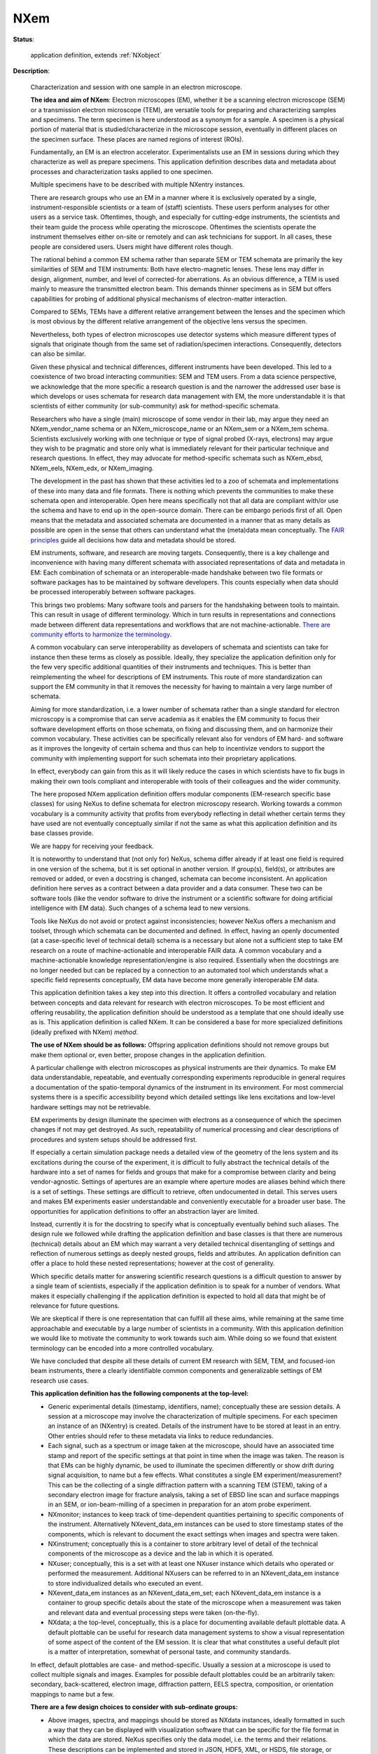 .. auto-generated by dev_tools.docs.nxdl from the NXDL source contributed_definitions/NXem.nxdl.xml -- DO NOT EDIT

.. index::
    ! NXem (application definition)
    ! em (application definition)
    see: em (application definition); NXem

.. _NXem:

====
NXem
====

**Status**:

  application definition, extends :ref:`NXobject`

**Description**:

  Characterization and session with one sample in an electron microscope.

  **The idea and aim of NXem**:
  Electron microscopes (EM), whether it be a scanning electron microscope (SEM)
  or a transmission electron microscope (TEM), are versatile tools for preparing
  and characterizing samples and specimens. The term specimen is here understood
  as a synonym for a sample. A specimen is a physical portion of material that
  is studied/characterize in the microscope session, eventually in different
  places on the specimen surface.
  These places are named regions of interest (ROIs).

  Fundamentally, an EM is an electron accelerator. Experimentalists use an EM
  in sessions during which they characterize as well as prepare specimens.
  This application definition describes data and metadata about processes and
  characterization tasks applied to one specimen.

  Multiple specimens have to be described with multiple NXentry instances.

  There are research groups who use an EM in a manner where it is exclusively
  operated by a single, instrument-responsible scientists or a team of 
  (staff) scientists. These users perform analyses for other users as a service
  task. Oftentimes, though, and especially for cutting-edge instruments,
  the scientists and their team guide the process while operating the
  microscope. Oftentimes the scientists operate the instrument themselves
  either on-site or remotely and can ask technicians for support.
  In all cases, these people are considered users. Users might have different
  roles though.

  The rational behind a common EM schema rather than separate SEM or TEM 
  schemata are primarily the key similarities of SEM and TEM instruments:
  Both have electro-magnetic lenses. These lens may differ in design, alignment,
  number, and level of corrected-for aberrations. As an obvious difference,
  a TEM is used mainly to measure the transmitted electron beam.
  This demands thinner specimens as in SEM but offers capabilities for probing 
  of additional physical mechanisms of electron-matter interaction.

  Compared to SEMs, TEMs have a different relative arrangement between the
  lenses and the specimen which is most obvious by the different relative
  arrangement of the objective lens versus the specimen.

  Nevertheless, both types of electron microscopes use detector systems which
  measure different types of signals that originate though from the same set of
  radiation/specimen interactions. Consequently, detectors can also be similar.

  Given these physical and technical differences, different instruments have
  been developed. This led to a coexistence of two broad interacting
  communities: SEM and TEM users. From a data science perspective, we
  acknowledge that the more specific a research question is and the narrower
  the addressed user base is which develops or uses schemata for
  research data management with EM, the more understandable it is
  that scientists of either community (or sub-community) ask for
  method-specific schemata.

  Researchers who have a single (main) microscope of some vendor in their lab,
  may argue they need an NXem_vendor_name schema or an NXem_microscope_name or
  an NXem_sem or a NXem_tem schema.
  Scientists exclusively working with one technique or type of signal probed
  (X-rays, electrons) may argue they wish to be pragmatic and store only
  what is immediately relevant for their particular technique and
  research questions. In effect, they may advocate for method-specific
  schemata such as NXem_ebsd, NXem_eels, NXem_edx, or NXem_imaging.

  The development in the past has shown that these activities led to a zoo of
  schemata and implementations of these into many data and file formats.
  There is nothing which prevents the communities to make these schemata
  open and interoperable. Open here means specifically not that all data are
  compliant with/or use the schema and have to end up in the open-source domain.
  There can be embargo periods first of all. Open means that the metadata and 
  associated schemata are documented in a manner that as many details as 
  possible are open in the sense that others can understand what the 
  (meta)data mean conceptually. 
  The `FAIR principles <https://doi.org/10.1038/sdata.2016.18>`_ guide all 
  decisions how data and metadata should be stored.

  EM instruments, software, and research are moving targets. Consequently,
  there is a key challenge and inconvenience with having many different 
  schemata with associated representations of data and metadata in EM:
  Each combination of schemata or an interoperable-made handshake between two
  file formats or software packages has to be maintained by software developers.
  This counts especially when data should be processed interoperably
  between software packages.

  This brings two problems: Many software tools and parsers for the handshaking
  between tools to maintain. This can result in usage of different terminology.
  Which in turn results in representations and connections made between 
  different data representations and workflows that are not machine-actionable.
  `There are community efforts to harmonize the terminology. <https://gitlab.hzdr.de/em_glossary/em_glossary>`_

  A common vocabulary can serve interoperability as developers of schemata
  and scientists can take for instance then these terms as closely as possible.
  Ideally, they specialize the application definition only for the few very
  specific additional quantities of their instruments and techniques. This is
  better than reimplementing the wheel for descriptions of EM instruments.
  This route of more standardization can support the EM community in that it
  removes the necessity for having to maintain a very large number of schemata.

  Aiming for more standardization, i.e. a lower number of schemata rather than
  a single standard for electron microscopy is a compromise that can serve
  academia as it enables the EM community to focus their software development
  efforts on those schemata, on fixing and discussing them, and on harmonize
  their common vocabulary. These activities can be specifically relevant also
  for vendors of EM hard- and software as it improves the longevity of certain
  schema and thus can help to incentivize vendors to support the community with
  implementing support for such schemata into their proprietary applications.

  In effect, everybody can gain from this as it will likely reduce the cases
  in which scientists have to fix bugs in making their own tools compliant and
  interoperable with tools of their colleagues and the wider community.

  The here proposed NXem application definition offers modular components
  (EM-research specific base classes) for using NeXus to define schemata for
  electron microscopy research. Working towards a common vocabulary is a
  community activity that profits from everybody reflecting in detail whether
  certain terms they have used are not eventually conceptually similar if not
  the same as what this application definition and its base classes provide.

  We are happy for receiving your feedback.

  It is noteworthy to understand that (not only for) NeXus, schema differ
  already if at least one field is required in one version of the schema,
  but it is set optional in another version. If group(s), field(s), or
  attributes are removed or added, or even a docstring is changed, schemata can
  become inconsistent. An application definition here serves as a contract
  between a data provider and a data consumer. These two can be software tools
  (like the vendor software to drive the instrument or a scientific software
  for doing artificial intelligence with EM data).
  Such changes of a schema lead to new versions.

  Tools like NeXus do not avoid or protect against inconsistencies; however
  NeXus offers a mechanism and toolset, through which schemata can be
  documented and defined. In effect, having an openly documented
  (at a case-specific level of technical detail) schema is a necessary but alone
  not a sufficient step to take EM research on a route of machine-actionable 
  and interoperable FAIR data.
  A common vocabulary and a machine-actionable knowledge representation/engine
  is also required. Essentially when the docstrings are no longer needed
  but can be replaced by a connection to an automated tool which understands
  what a specific field represents conceptually, EM data have become more
  generally interoperable EM data.

  This application definition takes a key step into this direction.
  It offers a controlled vocabulary and relation between concepts and data
  relevant for research with electron microscopes. To be most efficient and
  offering reusability, the application definition should be understood as a
  template that one should ideally use as is. This application definition
  is called NXem. It can be considered a base for more specialized definitions
  (ideally prefixed with NXem) *method*.

  **The use of NXem should be as follows:**
  Offspring application definitions should not remove groups but make
  them optional or, even better, propose changes in the application definition.

  A particular challenge with electron microscopes as physical instruments are
  their dynamics. To make EM data understandable, repeatable, and eventually
  corresponding experiments reproducible in general requires a documentation
  of the spatio-temporal dynamics of the instrument in its environment.
  For most commercial systems there is a specific accessibility beyond which
  detailed settings like lens excitations and low-level hardware settings
  may not be retrievable.

  EM experiments by design illuminate the specimen with electrons as a
  consequence of which the specimen changes if not may get destroyed.
  As such, repeatability of numerical processing and clear descriptions of
  procedures and system setups should be addressed first.

  If especially a certain simulation package needs a detailed view of the
  geometry of the lens system and its excitations during the course of the
  experiment, it is difficult to fully abstract the technical details of the
  hardware into a set of names for fields and groups that make for a compromise
  between clarity and being vendor-agnostic. Settings of apertures are an 
  example where aperture modes are aliases behind which there is a set of
  settings. These settings are difficult to retrieve, often undocumented in
  detail. This serves users and makes EM experiments easier understandable and
  conveniently executable for a broader user base. The opportunities for 
  application definitions to offer an abstraction layer are limited.

  Instead, currently it is for the docstring to specify what is conceptually
  eventually behind such aliases. The design rule we followed while drafting 
  the application definition and base classes is that there are numerous 
  (technical) details about an EM which may warrant a very detailed technical
  disentangling of settings and reflection of numerous settings as deeply
  nested groups, fields and attributes. An application definition can offer a
  place to hold these nested representations; however at the cost of generality.

  Which specific details matter for answering scientific research questions is
  a difficult question to answer by a single team of scientists, especially
  if the application definition is to speak for a number of vendors. What makes
  it especially challenging if the application definition is expected to hold
  all data that might be of relevance for future questions.

  We are skeptical if there is one representation that can fulfill all these
  aims, while remaining at the same time approachable and executable by a large
  number of scientists in a community. With this application definition we 
  would like to motivate the community to work towards such aim. While doing
  so we found that existent terminology can be encoded into a more controlled
  vocabulary.

  We have concluded that despite all these details of current EM research with
  SEM, TEM, and focused-ion beam instruments, there a clearly identifiable
  common components and generalizable settings of EM research use cases.

  **This application definition has the following components at the top-level:**

  * Generic experimental details (timestamp, identifiers, name);  
    conceptually these are session details. A session at a microscope may  
    involve the characterization of multiple specimens. For each specimen  
    an instance of an (NXentry) is created. Details of the instrument have to  
    be stored at least in an entry. Other entries should refer to these  
    metadata via links to reduce redundancies.  
  * Each signal, such as a spectrum or image taken at the microscope, should  
    have an associated time stamp and report of the specific settings at that  
    point in time when the image was taken. The reason is that EMs can be  
    highly dynamic, be used to illuminate the specimen differently  
    or show drift during signal acquisition, to name but a few effects.  
    What constitutes a single EM experiment/measurement? This can be the  
    collecting of a single diffraction pattern with a scanning TEM (STEM),  
    taking of a secondary electron image for fracture analysis, taking a set  
    of EBSD line scan and surface mappings in an SEM, or ion-beam-milling of a  
    specimen in preparation for an atom probe experiment.  
  * NXmonitor;
    instances to keep track of time-dependent quantities  
    pertaining to specific components of the instrument. Alternatively  
    NXevent_data_em instances can be used to store timestamp states of the  
    components, which is relevant to document the exact settings when images  
    and spectra were taken.  
  * NXinstrument;
    conceptually this is a container to store arbitrary level of detail of the  
    technical components of the microscope as a device and the lab in which  
    it is operated.  
  * NXuser;
    conceptually, this is a set with at least one NXuser instance which details  
    who operated or performed the measurement. Additional NXusers can be  
    referred to in an NXevent_data_em instance to store  
    individualized details who executed an event.  
  * NXevent_data_em instances as an NXevent_data_em_set;  
    each NXevent_data_em instance is a container to group specific details  
    about the state of the microscope when a measurement was taken and  
    relevant data and eventual processing steps were taken (on-the-fly).  
  * NXdata; a the top-level, conceptually, this is a place for documenting  
    available default plottable data. A default plottable can be useful for  
    research data management systems to show a visual representation of some  
    aspect of the content of the EM session.  
    It is clear that what constitutes a useful default plot is a matter of  
    interpretation, somewhat of personal taste, and community standards.

  In effect, default plottables are case- and method-specific.
  Usually a session at a microscope is used to collect multiple signals and
  images. Examples for possible default plottables could be an arbitrarily
  taken: secondary, back-scattered, electron image, diffraction pattern,
  EELS spectra, composition, or orientation mappings to name but a few.

  **There are a few design choices to consider with sub-ordinate groups:**

  * Above images, spectra, and mappings should be stored as NXdata instances,  
    ideally formatted in such a way that they can be displayed with  
    visualization software that can be specific for the file format in which  
    the data are stored. NeXus specifies only the data model, i.e. the terms  
    and their relations. These descriptions can be implemented and stored in  
    JSON, HDF5, XML, or HSDS, file storage, or even other formats, although  
    HDF5 is the most commonly used.
  * Consumable results of EM characterization tasks are usually a sub-set of  
    data artifacts, as there is not an infinite amount of possible  
    electron/ion beam-specimen interactions.  
  * Images of electron counts detected in specific operation modes (bright  
    field, dark field in TEM, secondary/back-scattered, Kikuchi in SEM)  
  * Spectra (X-ray quanta or auger electron counts)  
  * These data are in virtually all cases a result of some numerical
    processing. It makes sense to name them with a controlled vocabulary,  
    e.g. SE (secondary electron), BSE (back-scattered electron), Kikuchi,  
    X-ray, Auger, Cathodolum(inescence) etc.

  A key question often asked with EM experiments is how the actual (meta)data
  should be stored (in memory or on disk). To this end the schema, here makes no
  specific assumptions, not even that all the fields/group of a schema instance
  have to be stored into a single file. Instead, the schema specifies the
  relations between metadata, constraints on how they should be formatted, what
  they conceptually represent and which terms (controlled vocabulary) is
  practical to store with the data.

  In effect, the application definition is a graph which describes how
  (meta)data are related to one another.

**Symbols**:

  No symbol table

**Groups cited**:
  :ref:`NXcoordinate_system_set`, :ref:`NXdata`, :ref:`NXdetector`, :ref:`NXebeam_column`, :ref:`NXentry`, :ref:`NXevent_data_em_set`, :ref:`NXevent_data_em`, :ref:`NXibeam_column`, :ref:`NXimage_set_em_adf`, :ref:`NXimage_set_em_bf`, :ref:`NXimage_set_em_bse`, :ref:`NXimage_set_em_chamber`, :ref:`NXimage_set_em_df`, :ref:`NXimage_set_em_diffrac`, :ref:`NXimage_set_em_ecci`, :ref:`NXimage_set_em_kikuchi`, :ref:`NXimage_set_em_ronchigram`, :ref:`NXimage_set_em_se`, :ref:`NXinstrument`, :ref:`NXmanufacturer`, :ref:`NXmonitor`, :ref:`NXnote`, :ref:`NXoptical_system_em`, :ref:`NXpump`, :ref:`NXsample`, :ref:`NXscanbox_em`, :ref:`NXspectrum_set_em_auger`, :ref:`NXspectrum_set_em_cathodolum`, :ref:`NXspectrum_set_em_eels`, :ref:`NXspectrum_set_em_xray`, :ref:`NXuser`

.. index:: NXentry (base class); used in application definition, NXnote (base class); used in application definition, NXuser (base class); used in application definition, NXsample (base class); used in application definition, NXdata (base class); used in application definition, NXcoordinate_system_set (base class); used in application definition, NXmonitor (base class); used in application definition, NXinstrument (base class); used in application definition, NXmanufacturer (base class); used in application definition, NXebeam_column (base class); used in application definition, NXibeam_column (base class); used in application definition, NXscanbox_em (base class); used in application definition, NXoptical_system_em (base class); used in application definition, NXdetector (base class); used in application definition, NXpump (base class); used in application definition, NXevent_data_em_set (base class); used in application definition, NXevent_data_em (base class); used in application definition, NXimage_set_em_se (base class); used in application definition, NXimage_set_em_bse (base class); used in application definition, NXimage_set_em_ecci (base class); used in application definition, NXimage_set_em_bf (base class); used in application definition, NXimage_set_em_df (base class); used in application definition, NXimage_set_em_adf (base class); used in application definition, NXimage_set_em_kikuchi (base class); used in application definition, NXimage_set_em_diffrac (base class); used in application definition, NXspectrum_set_em_xray (base class); used in application definition, NXspectrum_set_em_eels (base class); used in application definition, NXspectrum_set_em_auger (base class); used in application definition, NXspectrum_set_em_cathodolum (base class); used in application definition, NXimage_set_em_ronchigram (base class); used in application definition, NXimage_set_em_chamber (base class); used in application definition

**Structure**:

  .. _/NXem/ENTRY-group:

  **ENTRY**: (required) :ref:`NXentry`


    .. _/NXem/ENTRY@version-attribute:

    .. index:: version (group attribute)

    **@version**: (required) :ref:`NX_CHAR <NX_CHAR>`

      An at least as strong as SHA256 hashvalue of the file
      that specifies the application definition.

    .. _/NXem/ENTRY/definition-field:

    .. index:: definition (field)

    **definition**: (required) :ref:`NX_CHAR <NX_CHAR>`

      NeXus NXDL schema to which this file conforms.

      Obligatory value: ``NXem``

    .. _/NXem/ENTRY/experiment_identifier-field:

    .. index:: experiment_identifier (field)

    **experiment_identifier**: (required) :ref:`NX_CHAR <NX_CHAR>`

      Ideally, a (globally) unique persistent identifier
      for referring to this experiment.

      The identifier is usually defined/issued by the facility, laboratory,
      or the principle investigator.
      The identifier enables to link experiments to e.g. proposals.

    .. _/NXem/ENTRY/experiment_description-field:

    .. index:: experiment_description (field)

    **experiment_description**: (optional) :ref:`NX_CHAR <NX_CHAR>`

      Free-text description about the experiment.

      Users are strongly advised to detail the sample history in the respective 
      field and fill rather as completely as possible the fields of this 
      application definition rather than write details about the experiment
      into this free-text description field.

    .. _/NXem/ENTRY/start_time-field:

    .. index:: start_time (field)

    **start_time**: (required) :ref:`NX_DATE_TIME <NX_DATE_TIME>`

      ISO 8601 time code with local time zone offset to UTC information included
      when the microscope session started. If the application demands that time
      codes in this section of the application definition should only be used
      for specifying when the experiment was performed - and the exact
      duration is not relevant - this start time field should be used.

      Often though it is useful to specify a time interval with specifying
      both start_time and end_time to allow for more detailed bookkeeping and
      interpretation of the experiment. The user should be aware that even
      with having both time instances specified, it may not be possible
      to infer how long the experiment took or for how long data were acquired.

      More detailed timing data over the course of the experiment have
      to be collected to compute this. These computations can take
      advantage of individual time stamps in NXevent_em instances to
      provide additional pieces of information.

    .. _/NXem/ENTRY/end_time-field:

    .. index:: end_time (field)

    **end_time**: (required) :ref:`NX_DATE_TIME <NX_DATE_TIME>`

      ISO 8601 time code with local time zone offset to UTC included when
      the microscope session ended.

    .. _/NXem/ENTRY/program-field:

    .. index:: program (field)

    **program**: (required) :ref:`NX_CHAR <NX_CHAR>`

      Commercial or otherwise given name to the program which was used to
      create the file.

      Electron microscopy experiments are usually controlled/performed via
      commercial integrated acquisition and instrument control software.
      In many cases, an EM dataset is useful only if it gets post-processed
      already during the acquisition, i.e. while the scientist is sitting
      at the microscope.
      Many of these processes are automated, while some demand GUI
      interactions with the control software. Examples include collecting
      of diffraction pattern and on-the-fly indexing of these.

      It is possible that different types of programs might be used to 
      perform these processing steps whether on-the-fly or not. If this is
      the case the processing should be structured with individual NXprocess
      instances. If the program and/or version used for processing referred
      to in an NXprocess group is different to the program and version
      mentioned in this field, the NXprocess needs
      to hold an own program and version.

      .. _/NXem/ENTRY/program@version-attribute:

      .. index:: version (field attribute)

      **@version**: (required) :ref:`NX_CHAR <NX_CHAR>`

        Program version plus build number, commit hash, or description of
        an ever persistent resource where the source code of the program
        and build instructions can be found so that the program can be
        configured in such a manner that the result file is ideally
        recreatable yielding the same results.

    .. _/NXem/ENTRY/experiment_documentation-group:

    **experiment_documentation**: (optional) :ref:`NXnote`

      Binary container for a file or a compressed collection of files which
      can be used to add further descriptions and details to the experiment.
      The container can hold a compressed archive.

    .. _/NXem/ENTRY/thumbnail-group:

    **thumbnail**: (optional) :ref:`NXnote`

      A small image that is representative of the entry; this can be an
      image taken from the dataset like a thumbnail of a spectrum.
      A 640 x 480 pixel jpeg image is recommended. 
      Adding a scale bar to that image is recommended but not required
      as the main purpose of the thumbnail is to provide e.g. thumbnail
      images for displaying them in data repositories.

      .. _/NXem/ENTRY/thumbnail@type-attribute:

      .. index:: type (group attribute)

      **@type**: (required) :ref:`NX_CHAR <NX_CHAR>`


    .. _/NXem/ENTRY/operator-group:

    **operator**: (required) :ref:`NXuser`

      Contact information and eventually details of at least one person
      involved in the taking of the microscope session. This can be the
      principle investigator who performed this experiment.
      Adding multiple users if relevant is recommended.

      .. _/NXem/ENTRY/operator/name-field:

      .. index:: name (field)

      **name**: (required) :ref:`NX_CHAR <NX_CHAR>`

        Given (first) name and surname of the user.

      .. _/NXem/ENTRY/operator/affiliation-field:

      .. index:: affiliation (field)

      **affiliation**: (recommended) :ref:`NX_CHAR <NX_CHAR>`

        Name of the affiliation of the user at the point in time when the experiment was
        performed.

      .. _/NXem/ENTRY/operator/address-field:

      .. index:: address (field)

      **address**: (recommended) :ref:`NX_CHAR <NX_CHAR>`

        Postal address of the affiliation.

      .. _/NXem/ENTRY/operator/email-field:

      .. index:: email (field)

      **email**: (required) :ref:`NX_CHAR <NX_CHAR>`

        Email address of the user at the point in time when the experiment was
        performed. Writing the most permanently used email is recommended.

      .. _/NXem/ENTRY/operator/orcid-field:

      .. index:: orcid (field)

      **orcid**: (recommended) :ref:`NX_CHAR <NX_CHAR>`

        Globally unique identifier of the user as offered by services like ORCID or
        ResearcherID.

      .. _/NXem/ENTRY/operator/telephone_number-field:

      .. index:: telephone_number (field)

      **telephone_number**: (optional) :ref:`NX_CHAR <NX_CHAR>`

        (Business) (tele)phone number of the user at the point in time when the
        experiment was performed.

      .. _/NXem/ENTRY/operator/role-field:

      .. index:: role (field)

      **role**: (optional) :ref:`NX_CHAR <NX_CHAR>`

        Which role does the user have in the place and at the point 
        in time when the experiment was performed? Technician operating
        the microscope. Student, postdoc, principle investigator, guest
        are common examples.

      .. _/NXem/ENTRY/operator/social_media_name-field:

      .. index:: social_media_name (field)

      **social_media_name**: (optional) :ref:`NX_CHAR <NX_CHAR>`

        Account name that is associated with the user in social media platforms.

      .. _/NXem/ENTRY/operator/social_media_platform-field:

      .. index:: social_media_platform (field)

      **social_media_platform**: (optional) :ref:`NX_CHAR <NX_CHAR>`

        Name of the social media platform where the account under social_media_name is
        registered.

    .. _/NXem/ENTRY/SAMPLE-group:

    **SAMPLE**: (required) :ref:`NXsample`

      A description of the material characterized in the experiment.
      Sample and specimen are threaded as de facto synonyms.

      .. _/NXem/ENTRY/SAMPLE/method-field:

      .. index:: method (field)

      **method**: (required) :ref:`NX_CHAR <NX_CHAR>`

        A qualifier whether the sample is a real one or a virtual one (in a computer
        simulation)

        Any of these values: ``experimental`` | ``simulation``

      .. _/NXem/ENTRY/SAMPLE/name-field:

      .. index:: name (field)

      **name**: (required) :ref:`NX_CHAR <NX_CHAR>`

        Descriptive name or ideally (globally) unique persistent identifier.
        The name distinguishes the specimen from all others and especially
        the predecessor/origin from where the specimen was cut.

        This field must not be used for an alias of the sample.
        Instead, use short_title.

        In cases where multiple specimens have been loaded into the microscope
        the name has to identify the specific one, whose results are stored
        by this NXentry, because a single NXentry should be used only for
        the characterization of a single specimen.

        Details about the specimen preparation should be stored in the
        sample history.

      .. _/NXem/ENTRY/SAMPLE/sample_history-field:

      .. index:: sample_history (field)

      **sample_history**: (required) :ref:`NX_CHAR <NX_CHAR>`

        Ideally, a reference to a (globally) unique persistent identifier, representing a data 
        artifact which documents ideally as many details of the material, its microstructure,
        and its thermo-chemo-mechanical processing/preparation history as possible.

        The sample_history is the record what happened before the specimen was placed into the
        microscope at the beginning of the session.

        In the case that such a detailed history of the sample/specimen is not available, use this field as
        a free-text description to specify a sub-set of the entire sample history, i.e. what you would consider
        are the key steps and relevant information about the specimen, its material, microstructure, 
        thermo-chemo-mechanical processing state, and the details of the preparation.

        Specific details about eventual physically-connected material like embedding resin should be
        documented ideally also in the sample_history. If all fails, the description field
        can be used but it is strongly discouraged because it leads to eventually non-machine-actionable
        data.

      .. _/NXem/ENTRY/SAMPLE/preparation_date-field:

      .. index:: preparation_date (field)

      **preparation_date**: (required) :ref:`NX_DATE_TIME <NX_DATE_TIME>`

        ISO 8601 time code with local time zone offset to UTC information when the specimen was prepared.

        Ideally report the end of the preparation, i.e. the last known time the measured specimen surface
        was actively prepared. Usually this should be a part of the sample history, i.e. the sample
        is imagined handed over for the analysis. At the point it enters the microscope the session starts.

        Knowing when the specimen was exposed to e.g. specific atmosphere is especially required for
        environmentally sensitive material such as hydrogen charged specimens or experiments
        including tracers with a short half time. Further time stamps prior to preparation_date should
        better be placed in resources which describe the sample_history.

      .. _/NXem/ENTRY/SAMPLE/short_title-field:

      .. index:: short_title (field)

      **short_title**: (optional) :ref:`NX_CHAR <NX_CHAR>`

        Possibility to give an abbreviation or alias of the specimen name field.

      .. _/NXem/ENTRY/SAMPLE/atom_types-field:

      .. index:: atom_types (field)

      **atom_types**: (required) :ref:`NX_CHAR <NX_CHAR>`

        Use Hill's system for listing elements of the periodic table which are inside or attached
        to the surface of the specimen and thus relevant from a scientific point of view.

        The purpose of the field is to offer materials database systems an opportunity to parse
        the relevant elements without having to interpret these from the sample history.

      .. _/NXem/ENTRY/SAMPLE/thickness-field:

      .. index:: thickness (field)

      **thickness**: (required) :ref:`NX_FLOAT <NX_FLOAT>` {units=\ :ref:`NX_LENGTH <NX_LENGTH>`}

        (Measured) sample thickness. The information is recorded to qualify
        if the beam used was likely able to shine through the specimen.

      .. _/NXem/ENTRY/SAMPLE/description-field:

      .. index:: description (field)

      **description**: (optional) :ref:`NX_CHAR <NX_CHAR>`

        Discouraged free-text field in case properly designed records for the
        sample_history are not available.

    .. _/NXem/ENTRY/DATA-group:

    **DATA**: (required) :ref:`NXdata`

      Hard link to a location in the hierarchy of the NeXus file
      where the data for default plotting are stored.

    .. _/NXem/ENTRY/COORDINATE_SYSTEM_SET-group:

    **COORDINATE_SYSTEM_SET**: (required) :ref:`NXcoordinate_system_set`


    .. _/NXem/ENTRY/MONITOR-group:

    **MONITOR**: (optional) :ref:`NXmonitor`


    .. _/NXem/ENTRY/em_lab-group:

    **em_lab**: (required) :ref:`NXinstrument`

      Metadata and numerical data of the microscope and the lab in which it stands.

      The em_lab section contains a description of the instrument and its components.
      The component descriptions in this section differ from those inside individual
      NXevent_em sections. These event instances take the role of time snapshot.
      For an NXevent_em instance users should store only those settings for a 
      component which are relevant to understand the current state of the component.
      Here, current means at the point in time, i.e. the time interval, 
      which the event represents.

      For example it is not relevant to store in each event's electron_gun group
      again the details of the gun type and manufacturer but only the high-voltage
      if for that event the high-voltage was different. If for all events
      the high-voltage was the same it is not even necessary to include an electron_gun
      section in the event.

      Individual sections of specific type should have the following names:

      * NXaperture: the name should match with the name of the lens  
      * NXlens_em: condenser_lens, objective_lens are commonly used names  
      * NXcorrector_cs: device for correcting spherical aberrations  
      * NXstage_lab: a collection of component for holding the specimen and  
        eventual additional component for applying external stimuli on the sample  
      * NXdetector: several possible names like secondary_electron,  
        backscattered_electron, direct_electron, ebsd, edx, wds, auger,  
        cathodoluminescence, camera, ronchigram

      .. _/NXem/ENTRY/em_lab/instrument_name-field:

      .. index:: instrument_name (field)

      **instrument_name**: (required) :ref:`NX_CHAR <NX_CHAR>`

        Given name of the microscope at the hosting institution. This is an alias.
        Examples could be NionHermes, Titan, JEOL, Gemini, etc.

      .. _/NXem/ENTRY/em_lab/location-field:

      .. index:: location (field)

      **location**: (optional) :ref:`NX_CHAR <NX_CHAR>`

        Location of the lab or place where the instrument is installed.
        Using GEOREF is preferred.

      .. _/NXem/ENTRY/em_lab/MANUFACTURER-group:

      **MANUFACTURER**: (required) :ref:`NXmanufacturer`


      .. _/NXem/ENTRY/em_lab/EBEAM_COLUMN-group:

      **EBEAM_COLUMN**: (required) :ref:`NXebeam_column`


      .. _/NXem/ENTRY/em_lab/IBEAM_COLUMN-group:

      **IBEAM_COLUMN**: (optional) :ref:`NXibeam_column`


      .. _/NXem/ENTRY/em_lab/ebeam_deflector-group:

      **ebeam_deflector**: (required) :ref:`NXscanbox_em`


      .. _/NXem/ENTRY/em_lab/ibeam_deflector-group:

      **ibeam_deflector**: (optional) :ref:`NXscanbox_em`


      .. _/NXem/ENTRY/em_lab/OPTICAL_SYSTEM_EM-group:

      **OPTICAL_SYSTEM_EM**: (optional) :ref:`NXoptical_system_em`


      .. _/NXem/ENTRY/em_lab/DETECTOR-group:

      **DETECTOR**: (required) :ref:`NXdetector`

        Description of the type of the detector.

        Electron microscopes have typically multiple detectors.
        Different technologies are in use like CCD, scintillator, 
        direct electron, CMOS, or image plate to name but a few.

        .. _/NXem/ENTRY/em_lab/DETECTOR/description-field:

        .. index:: description (field)

        **description**: (optional) :ref:`NX_CHAR <NX_CHAR>`

          Free text option to write further details about the detector.

        .. _/NXem/ENTRY/em_lab/DETECTOR/MANUFACTURER-group:

        **MANUFACTURER**: (required) :ref:`NXmanufacturer`


      .. _/NXem/ENTRY/em_lab/PUMP-group:

      **PUMP**: (optional) :ref:`NXpump`


    .. _/NXem/ENTRY/measurement-group:

    **measurement**: (optional) :ref:`NXevent_data_em_set`

      A container to structure a set of NXevent_em instances.

      An event is a time point/interval during which the microscope
      was configured in a specific way and the microscope was used
      to take a measurement.

      Each NXevent_em holds an acquisition task with the microscope.
      For instance the capturing of a secondary electron, backscattered
      electron, diffraction image, or spectrum.

      An NXevent_em_data instance holds specific details about how raw data 
      from a detector were processed into consumable data like images, spectra,
      etc. These on-the-fly data processing tasks are usually performed
      by the control software, eventually realized with custom scripts.

      Furthermore, NXevent_em_state instances can document specific values
      and settings of the microscope during the snapshot/event.

      .. _/NXem/ENTRY/measurement/EVENT_DATA_EM-group:

      **EVENT_DATA_EM**: (required) :ref:`NXevent_data_em`

        A container holding a specific result of the measurement and
        eventually metadata how that result was obtained numerically.

        NXevent_em instances can hold several specific
        NXimage_em or NXspectrum_em instances taken and considered as
        one event, i.e. a point in time when the microscope had the
        settings specified either in NXinstrument or in this NXevent_data_em
        instance.

        The application definition is designed without an explicit need
        an NXevent_data_em instance that contains an NXimage_em or 
        NXspectra_em instance. An NXevent_data_em can be used to document a
        specific state of the microscope at a time without having it placed
        into the NXinstrument group.

        In other words the NXinstrument group details primarily the more
        static settings and components of the microscope as they are found
        by the operator during the session. The NXevent_data_em samples
        the dynamics.

        It is not necessary to store data in NXebeam, NXibeam instances
        of NXevent_data_em but in this case it is assumed that the settings
        were constant over the entire course of microscope session
        and thus all relevant metadata inside the NXinstrument groups
        are sufficient to understand the session.

        .. _/NXem/ENTRY/measurement/EVENT_DATA_EM/start_time-field:

        .. index:: start_time (field)

        **start_time**: (required) :ref:`NX_DATE_TIME <NX_DATE_TIME>`


        .. _/NXem/ENTRY/measurement/EVENT_DATA_EM/end_time-field:

        .. index:: end_time (field)

        **end_time**: (required) :ref:`NX_DATE_TIME <NX_DATE_TIME>`


        .. _/NXem/ENTRY/measurement/EVENT_DATA_EM/event_identifier-field:

        .. index:: event_identifier (field)

        **event_identifier**: (required) :ref:`NX_CHAR <NX_CHAR>`

          Reference to a specific state and setting of the microscope components.

        .. _/NXem/ENTRY/measurement/EVENT_DATA_EM/event_type-field:

        .. index:: event_type (field)

        **event_type**: (required) :ref:`NX_CHAR <NX_CHAR>`


        .. _/NXem/ENTRY/measurement/EVENT_DATA_EM/detector_identifier-field:

        .. index:: detector_identifier (field)

        **detector_identifier**: (required) :ref:`NX_CHAR <NX_CHAR>`

          The detector or set of detectors that was used to collect this signal.
          The name of the detector has to match one of the names of available
          NXdetector instances e.g. if the instrument has an ebsd_camera
          the detector for an NXimage_em_kikuchi should be the NXdetector
          instance called ebsd_camera.

        .. _/NXem/ENTRY/measurement/EVENT_DATA_EM/IMAGE_SET_EM_SE-group:

        **IMAGE_SET_EM_SE**: (optional) :ref:`NXimage_set_em_se`


        .. _/NXem/ENTRY/measurement/EVENT_DATA_EM/IMAGE_SET_EM_BSE-group:

        **IMAGE_SET_EM_BSE**: (optional) :ref:`NXimage_set_em_bse`


        .. _/NXem/ENTRY/measurement/EVENT_DATA_EM/IMAGE_SET_EM_ECCI-group:

        **IMAGE_SET_EM_ECCI**: (optional) :ref:`NXimage_set_em_ecci`


        .. _/NXem/ENTRY/measurement/EVENT_DATA_EM/IMAGE_SET_EM_BF-group:

        **IMAGE_SET_EM_BF**: (optional) :ref:`NXimage_set_em_bf`


        .. _/NXem/ENTRY/measurement/EVENT_DATA_EM/IMAGE_SET_EM_DF-group:

        **IMAGE_SET_EM_DF**: (optional) :ref:`NXimage_set_em_df`


        .. _/NXem/ENTRY/measurement/EVENT_DATA_EM/IMAGE_SET_EM_ADF-group:

        **IMAGE_SET_EM_ADF**: (optional) :ref:`NXimage_set_em_adf`


        .. _/NXem/ENTRY/measurement/EVENT_DATA_EM/IMAGE_SET_EM_KIKUCHI-group:

        **IMAGE_SET_EM_KIKUCHI**: (optional) :ref:`NXimage_set_em_kikuchi`


        .. _/NXem/ENTRY/measurement/EVENT_DATA_EM/IMAGE_SET_EM_DIFFRAC-group:

        **IMAGE_SET_EM_DIFFRAC**: (optional) :ref:`NXimage_set_em_diffrac`


        .. _/NXem/ENTRY/measurement/EVENT_DATA_EM/SPECTRUM_SET_EM_XRAY-group:

        **SPECTRUM_SET_EM_XRAY**: (optional) :ref:`NXspectrum_set_em_xray`


        .. _/NXem/ENTRY/measurement/EVENT_DATA_EM/SPECTRUM_SET_EM_EELS-group:

        **SPECTRUM_SET_EM_EELS**: (optional) :ref:`NXspectrum_set_em_eels`


        .. _/NXem/ENTRY/measurement/EVENT_DATA_EM/SPECTRUM_SET_EM_AUGER-group:

        **SPECTRUM_SET_EM_AUGER**: (optional) :ref:`NXspectrum_set_em_auger`


        .. _/NXem/ENTRY/measurement/EVENT_DATA_EM/SPECTRUM_SET_EM_CATHODOLUM-group:

        **SPECTRUM_SET_EM_CATHODOLUM**: (optional) :ref:`NXspectrum_set_em_cathodolum`


        .. _/NXem/ENTRY/measurement/EVENT_DATA_EM/IMAGE_SET_EM_RONCHIGRAM-group:

        **IMAGE_SET_EM_RONCHIGRAM**: (optional) :ref:`NXimage_set_em_ronchigram`


        .. _/NXem/ENTRY/measurement/EVENT_DATA_EM/IMAGE_SET_EM_CHAMBER-group:

        **IMAGE_SET_EM_CHAMBER**: (optional) :ref:`NXimage_set_em_chamber`


        .. _/NXem/ENTRY/measurement/EVENT_DATA_EM/EBEAM_COLUMN-group:

        **EBEAM_COLUMN**: (optional) :ref:`NXebeam_column`


        .. _/NXem/ENTRY/measurement/EVENT_DATA_EM/IBEAM_COLUMN-group:

        **IBEAM_COLUMN**: (optional) :ref:`NXibeam_column`


        .. _/NXem/ENTRY/measurement/EVENT_DATA_EM/ebeam_deflector-group:

        **ebeam_deflector**: (optional) :ref:`NXscanbox_em`


        .. _/NXem/ENTRY/measurement/EVENT_DATA_EM/ibeam_deflector-group:

        **ibeam_deflector**: (optional) :ref:`NXscanbox_em`


        .. _/NXem/ENTRY/measurement/EVENT_DATA_EM/OPTICAL_SYSTEM_EM-group:

        **OPTICAL_SYSTEM_EM**: (optional) :ref:`NXoptical_system_em`


        .. _/NXem/ENTRY/measurement/EVENT_DATA_EM/USER-group:

        **USER**: (optional) :ref:`NXuser`



Hypertext Anchors
-----------------

List of hypertext anchors for all groups, fields,
attributes, and links defined in this class.


* :ref:`/NXem/ENTRY-group </NXem/ENTRY-group>`
* :ref:`/NXem/ENTRY/COORDINATE_SYSTEM_SET-group </NXem/ENTRY/COORDINATE_SYSTEM_SET-group>`
* :ref:`/NXem/ENTRY/DATA-group </NXem/ENTRY/DATA-group>`
* :ref:`/NXem/ENTRY/definition-field </NXem/ENTRY/definition-field>`
* :ref:`/NXem/ENTRY/em_lab-group </NXem/ENTRY/em_lab-group>`
* :ref:`/NXem/ENTRY/em_lab/DETECTOR-group </NXem/ENTRY/em_lab/DETECTOR-group>`
* :ref:`/NXem/ENTRY/em_lab/DETECTOR/description-field </NXem/ENTRY/em_lab/DETECTOR/description-field>`
* :ref:`/NXem/ENTRY/em_lab/DETECTOR/MANUFACTURER-group </NXem/ENTRY/em_lab/DETECTOR/MANUFACTURER-group>`
* :ref:`/NXem/ENTRY/em_lab/EBEAM_COLUMN-group </NXem/ENTRY/em_lab/EBEAM_COLUMN-group>`
* :ref:`/NXem/ENTRY/em_lab/ebeam_deflector-group </NXem/ENTRY/em_lab/ebeam_deflector-group>`
* :ref:`/NXem/ENTRY/em_lab/IBEAM_COLUMN-group </NXem/ENTRY/em_lab/IBEAM_COLUMN-group>`
* :ref:`/NXem/ENTRY/em_lab/ibeam_deflector-group </NXem/ENTRY/em_lab/ibeam_deflector-group>`
* :ref:`/NXem/ENTRY/em_lab/instrument_name-field </NXem/ENTRY/em_lab/instrument_name-field>`
* :ref:`/NXem/ENTRY/em_lab/location-field </NXem/ENTRY/em_lab/location-field>`
* :ref:`/NXem/ENTRY/em_lab/MANUFACTURER-group </NXem/ENTRY/em_lab/MANUFACTURER-group>`
* :ref:`/NXem/ENTRY/em_lab/OPTICAL_SYSTEM_EM-group </NXem/ENTRY/em_lab/OPTICAL_SYSTEM_EM-group>`
* :ref:`/NXem/ENTRY/em_lab/PUMP-group </NXem/ENTRY/em_lab/PUMP-group>`
* :ref:`/NXem/ENTRY/end_time-field </NXem/ENTRY/end_time-field>`
* :ref:`/NXem/ENTRY/experiment_description-field </NXem/ENTRY/experiment_description-field>`
* :ref:`/NXem/ENTRY/experiment_documentation-group </NXem/ENTRY/experiment_documentation-group>`
* :ref:`/NXem/ENTRY/experiment_identifier-field </NXem/ENTRY/experiment_identifier-field>`
* :ref:`/NXem/ENTRY/measurement-group </NXem/ENTRY/measurement-group>`
* :ref:`/NXem/ENTRY/measurement/EVENT_DATA_EM-group </NXem/ENTRY/measurement/EVENT_DATA_EM-group>`
* :ref:`/NXem/ENTRY/measurement/EVENT_DATA_EM/detector_identifier-field </NXem/ENTRY/measurement/EVENT_DATA_EM/detector_identifier-field>`
* :ref:`/NXem/ENTRY/measurement/EVENT_DATA_EM/EBEAM_COLUMN-group </NXem/ENTRY/measurement/EVENT_DATA_EM/EBEAM_COLUMN-group>`
* :ref:`/NXem/ENTRY/measurement/EVENT_DATA_EM/ebeam_deflector-group </NXem/ENTRY/measurement/EVENT_DATA_EM/ebeam_deflector-group>`
* :ref:`/NXem/ENTRY/measurement/EVENT_DATA_EM/end_time-field </NXem/ENTRY/measurement/EVENT_DATA_EM/end_time-field>`
* :ref:`/NXem/ENTRY/measurement/EVENT_DATA_EM/event_identifier-field </NXem/ENTRY/measurement/EVENT_DATA_EM/event_identifier-field>`
* :ref:`/NXem/ENTRY/measurement/EVENT_DATA_EM/event_type-field </NXem/ENTRY/measurement/EVENT_DATA_EM/event_type-field>`
* :ref:`/NXem/ENTRY/measurement/EVENT_DATA_EM/IBEAM_COLUMN-group </NXem/ENTRY/measurement/EVENT_DATA_EM/IBEAM_COLUMN-group>`
* :ref:`/NXem/ENTRY/measurement/EVENT_DATA_EM/ibeam_deflector-group </NXem/ENTRY/measurement/EVENT_DATA_EM/ibeam_deflector-group>`
* :ref:`/NXem/ENTRY/measurement/EVENT_DATA_EM/IMAGE_SET_EM_ADF-group </NXem/ENTRY/measurement/EVENT_DATA_EM/IMAGE_SET_EM_ADF-group>`
* :ref:`/NXem/ENTRY/measurement/EVENT_DATA_EM/IMAGE_SET_EM_BF-group </NXem/ENTRY/measurement/EVENT_DATA_EM/IMAGE_SET_EM_BF-group>`
* :ref:`/NXem/ENTRY/measurement/EVENT_DATA_EM/IMAGE_SET_EM_BSE-group </NXem/ENTRY/measurement/EVENT_DATA_EM/IMAGE_SET_EM_BSE-group>`
* :ref:`/NXem/ENTRY/measurement/EVENT_DATA_EM/IMAGE_SET_EM_CHAMBER-group </NXem/ENTRY/measurement/EVENT_DATA_EM/IMAGE_SET_EM_CHAMBER-group>`
* :ref:`/NXem/ENTRY/measurement/EVENT_DATA_EM/IMAGE_SET_EM_DF-group </NXem/ENTRY/measurement/EVENT_DATA_EM/IMAGE_SET_EM_DF-group>`
* :ref:`/NXem/ENTRY/measurement/EVENT_DATA_EM/IMAGE_SET_EM_DIFFRAC-group </NXem/ENTRY/measurement/EVENT_DATA_EM/IMAGE_SET_EM_DIFFRAC-group>`
* :ref:`/NXem/ENTRY/measurement/EVENT_DATA_EM/IMAGE_SET_EM_ECCI-group </NXem/ENTRY/measurement/EVENT_DATA_EM/IMAGE_SET_EM_ECCI-group>`
* :ref:`/NXem/ENTRY/measurement/EVENT_DATA_EM/IMAGE_SET_EM_KIKUCHI-group </NXem/ENTRY/measurement/EVENT_DATA_EM/IMAGE_SET_EM_KIKUCHI-group>`
* :ref:`/NXem/ENTRY/measurement/EVENT_DATA_EM/IMAGE_SET_EM_RONCHIGRAM-group </NXem/ENTRY/measurement/EVENT_DATA_EM/IMAGE_SET_EM_RONCHIGRAM-group>`
* :ref:`/NXem/ENTRY/measurement/EVENT_DATA_EM/IMAGE_SET_EM_SE-group </NXem/ENTRY/measurement/EVENT_DATA_EM/IMAGE_SET_EM_SE-group>`
* :ref:`/NXem/ENTRY/measurement/EVENT_DATA_EM/OPTICAL_SYSTEM_EM-group </NXem/ENTRY/measurement/EVENT_DATA_EM/OPTICAL_SYSTEM_EM-group>`
* :ref:`/NXem/ENTRY/measurement/EVENT_DATA_EM/SPECTRUM_SET_EM_AUGER-group </NXem/ENTRY/measurement/EVENT_DATA_EM/SPECTRUM_SET_EM_AUGER-group>`
* :ref:`/NXem/ENTRY/measurement/EVENT_DATA_EM/SPECTRUM_SET_EM_CATHODOLUM-group </NXem/ENTRY/measurement/EVENT_DATA_EM/SPECTRUM_SET_EM_CATHODOLUM-group>`
* :ref:`/NXem/ENTRY/measurement/EVENT_DATA_EM/SPECTRUM_SET_EM_EELS-group </NXem/ENTRY/measurement/EVENT_DATA_EM/SPECTRUM_SET_EM_EELS-group>`
* :ref:`/NXem/ENTRY/measurement/EVENT_DATA_EM/SPECTRUM_SET_EM_XRAY-group </NXem/ENTRY/measurement/EVENT_DATA_EM/SPECTRUM_SET_EM_XRAY-group>`
* :ref:`/NXem/ENTRY/measurement/EVENT_DATA_EM/start_time-field </NXem/ENTRY/measurement/EVENT_DATA_EM/start_time-field>`
* :ref:`/NXem/ENTRY/measurement/EVENT_DATA_EM/USER-group </NXem/ENTRY/measurement/EVENT_DATA_EM/USER-group>`
* :ref:`/NXem/ENTRY/MONITOR-group </NXem/ENTRY/MONITOR-group>`
* :ref:`/NXem/ENTRY/operator-group </NXem/ENTRY/operator-group>`
* :ref:`/NXem/ENTRY/operator/address-field </NXem/ENTRY/operator/address-field>`
* :ref:`/NXem/ENTRY/operator/affiliation-field </NXem/ENTRY/operator/affiliation-field>`
* :ref:`/NXem/ENTRY/operator/email-field </NXem/ENTRY/operator/email-field>`
* :ref:`/NXem/ENTRY/operator/name-field </NXem/ENTRY/operator/name-field>`
* :ref:`/NXem/ENTRY/operator/orcid-field </NXem/ENTRY/operator/orcid-field>`
* :ref:`/NXem/ENTRY/operator/role-field </NXem/ENTRY/operator/role-field>`
* :ref:`/NXem/ENTRY/operator/social_media_name-field </NXem/ENTRY/operator/social_media_name-field>`
* :ref:`/NXem/ENTRY/operator/social_media_platform-field </NXem/ENTRY/operator/social_media_platform-field>`
* :ref:`/NXem/ENTRY/operator/telephone_number-field </NXem/ENTRY/operator/telephone_number-field>`
* :ref:`/NXem/ENTRY/program-field </NXem/ENTRY/program-field>`
* :ref:`/NXem/ENTRY/program@version-attribute </NXem/ENTRY/program@version-attribute>`
* :ref:`/NXem/ENTRY/SAMPLE-group </NXem/ENTRY/SAMPLE-group>`
* :ref:`/NXem/ENTRY/SAMPLE/atom_types-field </NXem/ENTRY/SAMPLE/atom_types-field>`
* :ref:`/NXem/ENTRY/SAMPLE/description-field </NXem/ENTRY/SAMPLE/description-field>`
* :ref:`/NXem/ENTRY/SAMPLE/method-field </NXem/ENTRY/SAMPLE/method-field>`
* :ref:`/NXem/ENTRY/SAMPLE/name-field </NXem/ENTRY/SAMPLE/name-field>`
* :ref:`/NXem/ENTRY/SAMPLE/preparation_date-field </NXem/ENTRY/SAMPLE/preparation_date-field>`
* :ref:`/NXem/ENTRY/SAMPLE/sample_history-field </NXem/ENTRY/SAMPLE/sample_history-field>`
* :ref:`/NXem/ENTRY/SAMPLE/short_title-field </NXem/ENTRY/SAMPLE/short_title-field>`
* :ref:`/NXem/ENTRY/SAMPLE/thickness-field </NXem/ENTRY/SAMPLE/thickness-field>`
* :ref:`/NXem/ENTRY/start_time-field </NXem/ENTRY/start_time-field>`
* :ref:`/NXem/ENTRY/thumbnail-group </NXem/ENTRY/thumbnail-group>`
* :ref:`/NXem/ENTRY/thumbnail@type-attribute </NXem/ENTRY/thumbnail@type-attribute>`
* :ref:`/NXem/ENTRY@version-attribute </NXem/ENTRY@version-attribute>`

**NXDL Source**:
  https://github.com/nexusformat/definitions/blob/main/contributed_definitions/NXem.nxdl.xml
